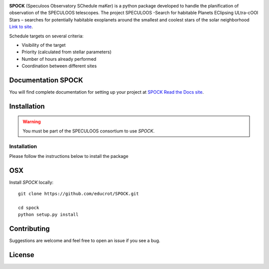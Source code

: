 .. image:: https://travis-ci.com/educrot/SPOCK.svg?branch=master
    :target: https://travis-ci.com/educrot/SPOCK

.. image:: https://img.shields.io/badge/docs-dev-green.svg
    :target: https://educrot.github.io/SPOCK/index.html

.. image:: ./SPOCK_Figures/logo_SPOCK_2.png
   :width: 600

**SPOCK** (Speculoos Observatory SChedule maKer) is a python package developed to handle the
planification of observation of the SPECULOOS telescopes. The project SPECULOOS -Search for habitable Planets EClipsing ULtra-cOOl Stars –
searches for potentially habitable exoplanets around the smallest and coolest stars
of the solar neighborhood `Link to site <https://www.speculoos.uliege.be/cms/c_4259452/fr/speculoos>`_.

Schedule targets on several criteria:

*  Visibility of the target

*  Priority (calculated from stellar parameters)

*  Number of hours already performed

*  Coordination between different sites

Documentation SPOCK
---------------------

You will find complete documentation for setting up your project at `SPOCK Read
the Docs site <https://educrot.github.io/SPOCK/index.html>`_.


Installation
---------------------

.. _installation:


.. warning::
    You must be part of the SPECULOOS consortium to use *SPOCK*.

Installation
============

Please follow the instructions below to install the package

OSX
---

Install *SPOCK* locally::

    git clone https://github.com/educrot/SPOCK.git

    cd spock
    python setup.py install



Contributing
---------------------

Suggestions are welcome and feel free to open an issue if you see a bug.


License
---------------------
